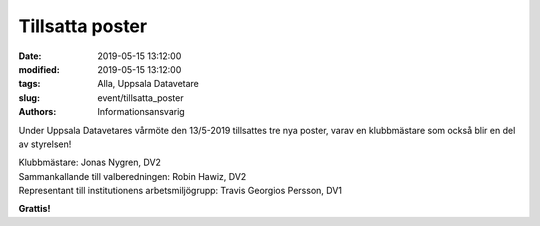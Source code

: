Tillsatta poster
#################

:date: 2019-05-15 13:12:00
:modified: 2019-05-15 13:12:00
:tags: Alla, Uppsala Datavetare
:slug: event/tillsatta_poster
:authors: Informationsansvarig

Under Uppsala Datavetares vårmöte den 13/5-2019 tillsattes tre nya poster, varav en klubbmästare som också blir en del av styrelsen!

| Klubbmästare: Jonas Nygren, DV2
| Sammankallande till valberedningen: Robin Hawiz, DV2
| Representant till institutionens arbetsmiljögrupp: Travis Georgios Persson, DV1

**Grattis!**
